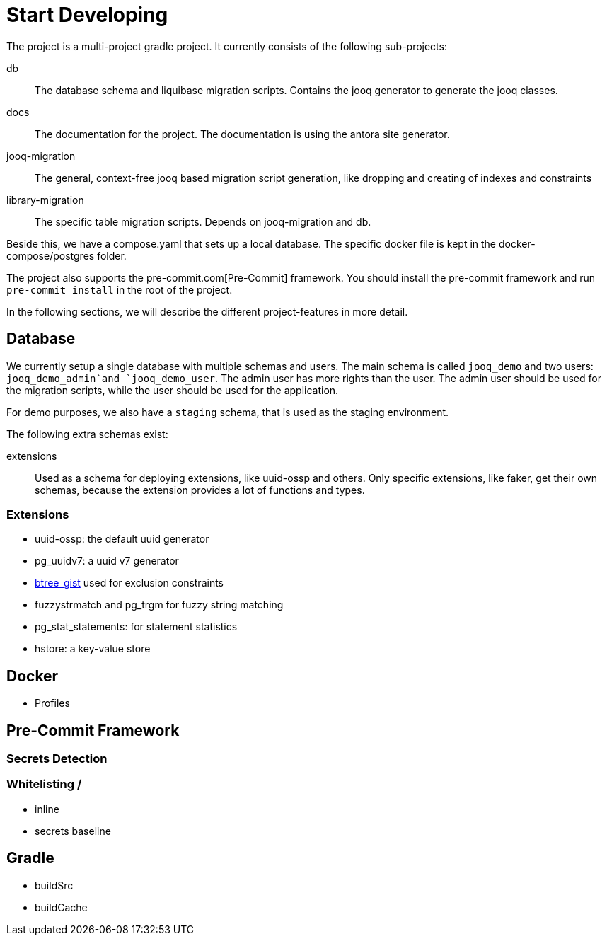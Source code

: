 = Start Developing

The project is a multi-project gradle project.
It currently consists of the following sub-projects:

db::
The database schema and liquibase migration scripts.
Contains the jooq generator to generate the jooq classes.

docs::
The documentation for the project.
The documentation is using the antora site generator.

jooq-migration::
The general, context-free jooq based migration script generation, like dropping and creating of indexes and constraints

library-migration::
The specific table migration scripts.
Depends on jooq-migration and db.

Beside this, we have a compose.yaml that sets up a local database.
The specific docker file is kept in the docker-compose/postgres folder.

The project also supports the pre-commit.com[Pre-Commit] framework.
You should install the pre-commit framework and run `pre-commit install` in the root of the project.

In the following sections, we will describe the different project-features in more detail.

== Database
We currently setup a single database with multiple schemas and users.
The main schema is called `jooq_demo` and two users: `jooq_demo_admin`and `jooq_demo_user`.
The admin user has more rights than the user.
The admin user should be used for the migration scripts, while the user should be used for the application.

For demo purposes, we also have a `staging` schema, that is used as the staging environment.

The following extra schemas exist:

extensions::
Used as a schema for deploying extensions, like uuid-ossp and others.
Only specific extensions, like faker, get their own schemas, because the extension provides a lot of functions and types.

=== Extensions

* uuid-ossp: the default uuid generator
* pg_uuidv7: a uuid v7 generator
* https://www.postgresql.org/docs/current/btree-gist.html[btree_gist] used for exclusion constraints
* fuzzystrmatch and pg_trgm for fuzzy string matching
* pg_stat_statements: for statement statistics
* hstore: a key-value store

== Docker

* Profiles

== Pre-Commit Framework
=== Secrets Detection

=== Whitelisting /

* inline
* secrets baseline

== Gradle

* buildSrc
* buildCache

